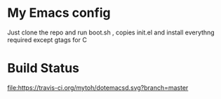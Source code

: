 * My Emacs config 

Just clone the repo and run boot.sh , copies init.el and install everythng required except gtags for C

* Build Status
[[https://travis-ci.org/mytoh/dotemacsd][file:https://travis-ci.org/mytoh/dotemacsd.svg?branch=master]]
